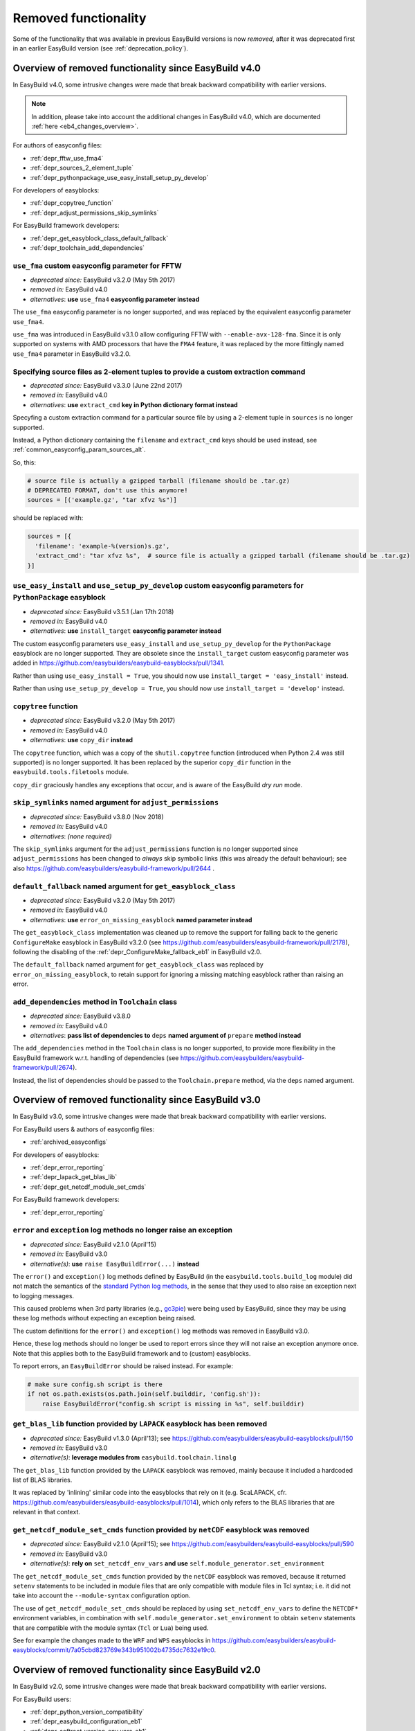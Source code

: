 .. _removed_functionality:

Removed functionality
=====================

Some of the functionality that was available in previous EasyBuild versions is now *removed*,
after it was deprecated first in an earlier EasyBuild version (see :ref:`deprecation_policy`).

.. _overview_removed_40:

Overview of removed functionality since EasyBuild v4.0
-------------------------------------------------------

In EasyBuild v4.0, some intrusive changes were made that break backward compatibility with earlier versions.

.. note:: In addition, please take into account the additional changes in EasyBuild v4.0,
          which are documented :ref:`here <eb4_changes_overview>`.

For authors of easyconfig files:

* :ref:`depr_fftw_use_fma4`
* :ref:`depr_sources_2_element_tuple`
* :ref:`depr_pythonpackage_use_easy_install_setup_py_develop`

For developers of easyblocks:

* :ref:`depr_copytree_function`
* :ref:`depr_adjust_permissions_skip_symlinks`

For EasyBuild framework developers:

* :ref:`depr_get_easyblock_class_default_fallback`
* :ref:`depr_toolchain_add_dependencies`

.. _depr_fftw_use_fma4:

``use_fma`` custom easyconfig parameter for FFTW
~~~~~~~~~~~~~~~~~~~~~~~~~~~~~~~~~~~~~~~~~~~~~~~~

* *deprecated since:* EasyBuild v3.2.0 (May 5th 2017)
* *removed in:* EasyBuild v4.0
* *alternatives*: **use** ``use_fma4`` **easyconfig parameter instead**

The ``use_fma`` easyconfig parameter is no longer supported,
and was replaced by the equivalent easyconfig parameter ``use_fma4``.

``use_fma`` was introduced in EasyBuild v3.1.0 allow configuring FFTW with ``--enable-avx-128-fma``.
Since it is only supported on systems with AMD processors that have the ``FMA4`` feature, it was replaced by
the more fittingly named ``use_fma4`` parameter in EasyBuild v3.2.0.


.. _depr_sources_2_element_tuple:

Specifying source files as 2-element tuples to provide a custom extraction command
~~~~~~~~~~~~~~~~~~~~~~~~~~~~~~~~~~~~~~~~~~~~~~~~~~~~~~~~~~~~~~~~~~~~~~~~~~~~~~~~~~

* *deprecated since:* EasyBuild v3.3.0 (June 22nd 2017)
* *removed in:* EasyBuild v4.0
* *alternatives*: **use** ``extract_cmd`` **key in Python dictionary format instead**

Specyfing a custom extraction command for a particular source file by using a 2-element tuple in ``sources``
is no longer supported.

Instead, a Python dictionary containing the ``filename`` and ``extract_cmd`` keys should be used instead,
see :ref:`common_easyconfig_param_sources_alt`.

So, this:

.. code:: python

    # source file is actually a gzipped tarball (filename should be .tar.gz)
    # DEPRECATED FORMAT, don't use this anymore!
    sources = [('example.gz', "tar xfvz %s")]

should be replaced with:

.. code:: python

  sources = [{
    'filename': 'example-%(version)s.gz',
    'extract_cmd': "tar xfvz %s",  # source file is actually a gzipped tarball (filename should be .tar.gz)
  }]


.. _depr_pythonpackage_use_easy_install_setup_py_develop:

``use_easy_install`` and ``use_setup_py_develop`` custom easyconfig parameters for ``PythonPackage`` easyblock
~~~~~~~~~~~~~~~~~~~~~~~~~~~~~~~~~~~~~~~~~~~~~~~~~~~~~~~~~~~~~~~~~~~~~~~~~~~~~~~~~~~~~~~~~~~~~~~~~~~~~~~~~~~~~~

* *deprecated since:* EasyBuild v3.5.1 (Jan 17th 2018)
* *removed in:* EasyBuild v4.0
* *alternatives*: **use** ``install_target`` **easyconfig parameter instead**

The custom easyconfig parameters ``use_easy_install`` and ``use_setup_py_develop`` for the ``PythonPackage``
easyblock are no longer supported. They are obsolete since the ``install_target`` custom easyconfig parameter was
added in https://github.com/easybuilders/easybuild-easyblocks/pull/1341.

Rather than using ``use_easy_install = True``, you should now use ``install_target = 'easy_install'`` instead.

Rather than using ``use_setup_py_develop = True``, you should now use ``install_target = 'develop'`` instead.


.. _depr_copytree_function:

``copytree`` function
~~~~~~~~~~~~~~~~~~~~~

* *deprecated since:* EasyBuild v3.2.0 (May 5th 2017)
* *removed in:* EasyBuild v4.0
* *alternatives*: **use** ``copy_dir`` **instead**

The ``copytree`` function, which was a copy of the ``shutil.copytree`` function (introduced when Python 2.4 was still
supported) is no longer supported.
It has been replaced by the superior ``copy_dir`` function in the ``easybuild.tools.filetools`` module.

``copy_dir`` graciously handles any exceptions that occur, and is aware of the EasyBuild *dry run* mode.

.. _depr_adjust_permissions_skip_symlinks:

``skip_symlinks`` named argument for ``adjust_permissions``
~~~~~~~~~~~~~~~~~~~~~~~~~~~~~~~~~~~~~~~~~~~~~~~~~~~~~~~~~~~

* *deprecated since:* EasyBuild v3.8.0 (Nov 2018)
* *removed in:* EasyBuild v4.0
* *alternatives*: *(none required)*

The ``skip_symlinks`` argument for the ``adjust_permissions`` function is no longer supported
since ``adjust_permissions`` has been changed to *always* skip symbolic links (this was already the default behaviour);
see also https://github.com/easybuilders/easybuild-framework/pull/2644 .


.. _depr_get_easyblock_class_default_fallback:

``default_fallback`` named argument for ``get_easyblock_class``
~~~~~~~~~~~~~~~~~~~~~~~~~~~~~~~~~~~~~~~~~~~~~~~~~~~~~~~~~~~~~~~

* *deprecated since:* EasyBuild v3.2.0 (May 5th 2017)
* *removed in:* EasyBuild v4.0
* *alternatives*: **use** ``error_on_missing_easyblock`` **named parameter instead**

The ``get_easyblock_class`` implementation was cleaned up to remove the support for falling back to the
generic ``ConfigureMake`` easyblock in EasyBuild v3.2.0 (see https://github.com/easybuilders/easybuild-framework/pull/2178),
following the disabling of the :ref:`depr_ConfigureMake_fallback_eb1` in EasyBuild v2.0.

The ``default_fallback`` named argument for ``get_easyblock_class`` was replaced by ``error_on_missing_easyblock``,
to retain support for ignoring a missing matching easyblock rather than raising an error.


.. _depr_toolchain_add_dependencies:

``add_dependencies`` method in ``Toolchain`` class
~~~~~~~~~~~~~~~~~~~~~~~~~~~~~~~~~~~~~~~~~~~~~~~~~~

* *deprecated since:* EasyBuild v3.8.0
* *removed in:* EasyBuild v4.0
* *alternatives*: **pass list of dependencies to** ``deps`` **named argument of** ``prepare`` **method instead**

The ``add_dependencies`` method in the ``Toolchain`` class is no longer supported, to provide more flexibility in the
EasyBuild framework w.r.t. handling of dependencies (see https://github.com/easybuilders/easybuild-framework/pull/2674).

Instead, the list of dependencies should be passed to the ``Toolchain.prepare`` method, via the ``deps`` named argument.


.. _overview_removed_30:

Overview of removed functionality since EasyBuild v3.0
-------------------------------------------------------

In EasyBuild v3.0, some intrusive changes were made that break backward compatibility with earlier versions.

For EasyBuild users & authors of easyconfig files:

* :ref:`archived_easyconfigs`

For developers of easyblocks:

* :ref:`depr_error_reporting`
* :ref:`depr_lapack_get_blas_lib`
* :ref:`depr_get_netcdf_module_set_cmds`

For EasyBuild framework developers:

* :ref:`depr_error_reporting`

.. _depr_error_reporting:

``error`` and ``exception`` log methods no longer raise an exception
~~~~~~~~~~~~~~~~~~~~~~~~~~~~~~~~~~~~~~~~~~~~~~~~~~~~~~~~~~~~~~~~~~~~

* *deprecated since:* EasyBuild v2.1.0 (April'15)
* *removed in:* EasyBuild v3.0
* *alternative(s)*: **use** ``raise EasyBuildError(...)`` **instead**

The ``error()`` and ``exception()`` log methods defined by EasyBuild (in the ``easybuild.tools.build_log`` module)
did not match the semantics of the `standard Python log methods
<https://docs.python.org/2/library/logging.html#logging.Logger.error>`_, in the sense that they used to also raise an
exception next to logging messages.

This caused problems when 3rd party libraries (e.g., `gc3pie <https://pypi.python.org/pypi/gc3pie>`_) were being
used by EasyBuild, since they may be using these log methods without expecting an exception being raised.

The custom definitions for the ``error()`` and ``exception()`` log methods was removed in EasyBuild v3.0.

Hence, these log methods should no longer be used to report errors since they will not raise an exception anymore once.
Note that this applies both to the EasyBuild framework and to (custom) easyblocks.

To report errors, an ``EasyBuildError`` should be raised instead. For example:

.. code::

    # make sure config.sh script is there
    if not os.path.exists(os.path.join(self.builddir, 'config.sh')):
        raise EasyBuildError("config.sh script is missing in %s", self.builddir)

.. _depr_lapack_get_blas_lib:

``get_blas_lib`` function provided by ``LAPACK`` easyblock has been removed
~~~~~~~~~~~~~~~~~~~~~~~~~~~~~~~~~~~~~~~~~~~~~~~~~~~~~~~~~~~~~~~~~~~~~~~~~~~

* *deprecated since:* EasyBuild v1.3.0 (April'13); see https://github.com/easybuilders/easybuild-easyblocks/pull/150
* *removed in:* EasyBuild v3.0
* *alternative(s)*: **leverage modules from** ``easybuild.toolchain.linalg``

The ``get_blas_lib`` function provided by the ``LAPACK`` easyblock was removed,
mainly because it included a hardcoded list of BLAS libraries.

It was replaced by 'inlining' similar code into the easyblocks that rely on it
(e.g. ScaLAPACK, cfr. https://github.com/easybuilders/easybuild-easyblocks/pull/1014),
which only refers to the BLAS libraries that are relevant in that context.


.. _depr_get_netcdf_module_set_cmds:

``get_netcdf_module_set_cmds`` function provided by ``netCDF`` easyblock was removed
~~~~~~~~~~~~~~~~~~~~~~~~~~~~~~~~~~~~~~~~~~~~~~~~~~~~~~~~~~~~~~~~~~~~~~~~~~~~~~~~~~~~

* *deprecated since:* EasyBuild v2.1.0 (April'15); see https://github.com/easybuilders/easybuild-easyblocks/pull/590
* *removed in:* EasyBuild v3.0
* *alternative(s)*: **rely on** ``set_netcdf_env_vars`` **and use** ``self.module_generator.set_environment``

The ``get_netcdf_module_set_cmds`` function provided by the ``netCDF`` easyblock was removed, because it
returned ``setenv`` statements to be included in module files that are only compatible with module files in Tcl syntax;
i.e. it did not take into account the ``--module-syntax`` configuration option.

The use of ``get_netcdf_module_set_cmds`` should be replaced by using ``set_netcdf_env_vars``
to define the ``NETCDF*`` environment variables, in combination with ``self.module_generator.set_environment``
to obtain ``setenv`` statements that are compatible with the module syntax (``Tcl`` or ``Lua``) being used.

See for example the changes made to the ``WRF`` and ``WPS``
easyblocks in https://github.com/easybuilders/easybuild-easyblocks/commit/7a05cbd823769e343b951002b4735dc7632e19c0.

.. _overview_removed_20:

Overview of removed functionality since EasyBuild v2.0
-------------------------------------------------------

In EasyBuild v2.0, some intrusive changes were made that break backward compatibility with earlier versions.

For EasyBuild users:

* :ref:`depr_python_version_compatibility`
* :ref:`depr_easybuild_configuration_eb1`
* :ref:`depr_softroot_version_env_vars_eb1`

For authors of easyconfig files:

* :ref:`depr_ConfigureMake_fallback_eb1`
* :ref:`depr_easyconfig_parameters_eb1`
* :ref:`depr_mrbayes_beagle_eb1`

For developers of easyblocks:

* :ref:`depr_easyblocks_API_eb1`
* :ref:`depr_renamed_relocated_functions_eb1`
* :ref:`depr_changes_generic_easyblocks_eb1`

For EasyBuild framework developers:

* :ref:`depr_easybuild_tools_modules_eb1`

.. note::
    A script ``fix-broken-easyconfigs.py`` is provided to fix easyconfig files that were broken by the
    backward-incompatible changes documented at :ref:`depr_ConfigureMake_fallback_eb1` and
    :ref:`depr_easyconfig_parameters_eb1`. See :ref:`fix_broken_easyconfigs_script` for more information.

.. _depr_python_version_compatibility:

Python version compatibility
~~~~~~~~~~~~~~~~~~~~~~~~~~~~

**Compatibility with Python 2.6 is removed.**

* *deprecated since:* EasyBuild v4.1.0 (Nov'19)
* *removed in:* EasyBuild v4.4.0
* *alternative(s)*: **upgrade to Python v2.7.x or v3.5+**

Support for running EasyBuild on top of Python 2.6 was removed in EasyBuild version 4.4.0.

You should upgrade to a newer version of Python (see also :ref:`py2_py3_compatibility`).

**Compatibility with Python 2.4 is removed.**

* *deprecated since:* EasyBuild v1.14.0 (July'14)
* *removed in:* EasyBuild v2.0
* *alternative(s)*: **upgrade to Python v2.6.x or v2.7.x**

Ever since EasyBuild v1.0, the codebase has been Python 2.4 compatible. One reason for this is that EasyBuild was
being used on a daily basis on Scientific Linux 5, in which the Python 2.4.x is the system default.

Starting with EasyBuild v2.0 support for Python 2.4 is removed, and only ensure compatibility with Python 2.6.x or a
more recent Python 2.x.

This will enable us to gradually also make the codebase compatible with Python 3.x, which is difficult to do without
removing support for Python 2.4.

.. _depr_easybuild_configuration_eb1:

EasyBuild configuration
~~~~~~~~~~~~~~~~~~~~~~~

**Old-style EasyBuild configuration is removed.**

* *deprecated since:* EasyBuild v1.3.0 (Apr'13)
* *removed in*: EasyBuild v2.0
* *alternatives:* **new-style configuration** (see :ref:`configuring_easybuild`)

Early versions of EasyBuild v1.x provided support for configuring EasyBuild via a *Python module* that was automagically
executed when available.

Since EasyBuild v1.3 a safer and more consistent way of configuring EasyBuild is supported, which aligns the EasyBuild
command line options, ``$EASYBUILD_X`` environment variables and key-value style configuration files.

More information about the new(er) and recommended configuration style is available :ref:`here <configuring_easybuild>`.

For detailed information with respect to porting from the old to the new configuration style, see
:ref:`configuring_easybuild_legacy`.

Location of default configuration file
^^^^^^^^^^^^^^^^^^^^^^^^^^^^^^^^^^^^^^

**The default configuration file location** ``$HOME/.easybuild/config.cfg`` **is no longer considered.**

* *deprecated since:* EasyBuild v1.11.0 (Feb'14)
* *removed in*: EasyBuild v2.0
* *alternatives:* ``$XDG_CONFIG_HOME/easybuild/config.cfg`` (equivalent to ``$HOME/.config/easybuild/config.cfg``)

The default path for the new-style configuration path is ``$XDG_CONFIG_HOME/easybuild/config.cfg`` (or
``$HOME/.config/easybuild/config.cfg`` if ``$XDG_CONFIG_HOME`` is not set), see :ref:`list_of_configuration_files`.

The previous default path ``$HOME/.easybuild/config.cfg`` that was in place since EasyBuild v1.3.0 is no longer
considered.

.. _depr_ConfigureMake_fallback_eb1:

Automagic fallback to ``ConfigureMake``
~~~~~~~~~~~~~~~~~~~~~~~~~~~~~~~~~~~~~~~

**The automagic fallback to the** ``ConfigureMake`` **easyblock is removed.**

* *deprecated since:* EasyBuild v1.16.0 (Dec'14)
* *removed in:* EasyBuild v2.0
* *alternative(s)*: specify ``easyblock = 'ConfigureMake'`` in easyconfig file

If the ``easyblock`` easyconfig was not specified, EasyBuild tries to find a matching easyblock based on the software
name. In EasyBuild v1.x, the generic ``ConfigureMake`` easyblock was used if no matching easyblock could be found.

This behavior is now removed; instead, easyconfigs that require using the ``ConfigureMake`` easyblock *must* include
the following::

  easyblock = 'ConfigureMake'

.. _depr_easyconfig_parameters_eb1:

Easyconfig parameters
~~~~~~~~~~~~~~~~~~~~~

Some easyconfig parameters are removed.

.. note::
  A script is available to fix easyconfig files that are broken because they still rely on this functionality,
  see :ref:`fix_broken_easyconfigs_script`.

.. _depr_premakeopts_makeopts_eb1:

Options for build command
^^^^^^^^^^^^^^^^^^^^^^^^^

**The** ``premakeopts`` **and** ``makeopts`` **easyconfig parameters are removed.**

* *deprecated since:* EasyBuild v1.13.0 (May'14)
* *removed in:* EasyBuild v2.0
* *alternative(s)*: use ``prebuildopts``/``buildopts`` instead

For consistency in terminology, the ``premakeopts`` and ``makeopts`` generic easyconfig parameters are removed,
in favor of their alternative parameters, ``prebuildopts`` and ``buildopts``, resp.

(see also :ref:`configure_build_install_command_options`)

.. note:: Since EasyBuild v1.13.0, ``buildopts`` is automatically defined with the value of ``makeopts``, unless
  ``buildopts`` was specified by itself. When both values are specified, ``buildopts`` takes precedence of ``makeopts``
  (analogous for ``prebuildopts``/``premakeopts``).

.. _depr_shared_lib_ext_eb1:

Shared library extension
^^^^^^^^^^^^^^^^^^^^^^^^

**The** ``shared_lib_ext`` **'constant' in easyconfigs is no longer defined.**

* *deprecated since:* EasyBuild v1.5.0 (June'13)
* *removed in:* EasyBuild v2.0
* *alternative(s)*: use ``SHLIB_EXT`` instead

The ``shared_lib_ext`` "magic" variable representing the extension for shared libraries (``.so`` on Linux,
``.dylib`` on OS X) is no longer defined; the easyconfig constant ``SHLIB_EXT`` should be using instead.

.. _depr_license_eb1:

Software license
^^^^^^^^^^^^^^^^

**The** ``license`` **easyconfig parameter is removed.**

* *deprecated since:* EasyBuild v1.11.0 (Feb'14)
* *removed in:* EasyBuild v2.0
* *alternative(s)*: use ``license_file`` or ``software_license`` instead

The ``license`` easyconfig parameter, which was specific to the ``IntelBase`` generic easyblock and thus relevant
for Intel tools, is removed. The generic ``license_file`` easyconfig parameter should be used instead, to specify
the location of the license file (or server).

This change was made to avoid confusion with the ``software_license`` generic easyconfig parameter, which can be used
to specify the license under which the software was released (e.g., GPLv2, BSD, etc.). Here, the specified value *must*
be a known license type (see ``eb --avail-easyconfig-licenses``).

.. note:: The `software_license` easyconfig parameter will become **mandatory** at some point.

.. _depr_mrbayes_beagle_eb1:

``BEAGLE`` dependency in ``MrBayes`` easyblock replaced by ``beagle-lib``
~~~~~~~~~~~~~~~~~~~~~~~~~~~~~~~~~~~~~~~~~~~~~~~~~~~~~~~~~~~~~~~~~~~~~~~~~

**The** ``MrBayes`` **easyblock no longer considers** ``BEAGLE`` **as a valid dependency.**

* *deprecated since:* EasyBuild v1.6.0 (Jul'14)
* *removed in:* EasyBuild v2.0
* *alternative(s)*: use ``beagle-lib`` instead

Due to a misnomer in the easyconfig files for ``beagle-lib`` (formerly named ``BEAGLE``), the custom easyblock for
``MrBayes`` now no longer considers ``BEAGLE`` as a dependency.

The library required by ``MrBayes`` must now be provided as a dependency named ``beagle-lib``.


EasyBuild API changes
~~~~~~~~~~~~~~~~~~~~~

Some changes in the EasyBuild API were made, which potentiallty affects easyblocks and the EasyBuild framework itself.

.. _depr_easyblocks_API_eb1:

Easyblocks API (``EasyBlock`` class from ``easybuild.framework.easyblock``)
^^^^^^^^^^^^^^^^^^^^^^^^^^^^^^^^^^^^^^^^^^^^^^^^^^^^^^^^^^^^^^^^^^^^^^^^^^^

The API for easyblocks was modified slightly, to correct for a couple of historic mistakes.

Return type of ``extra_options`` method
+++++++++++++++++++++++++++++++++++++++

**The list-of-tuples return type of the** ``extra_options`` **method must now be a** ``dict`` **instead.**

* *deprecated since:* EasyBuild v1.12.0 (Apr'14)
* *removed in:* EasyBuild v2.0
* *alternative(s)*: ensure/assume ``dict`` return type

The return type of the ``extra_options`` static method in the ``EasyBlock`` class has been changed to a *dictionary*
(``dict``), rather than a list of key-value tuples.

Custom easyconfig parameters should be added via a *dict*-typed value to the ``extra_options`` function of parent
easyblock.

For example (taken from the generic easyblock ``Binary``)::

      @staticmethod
      def extra_options(extra_vars=None):
          """Extra easyconfig parameters specific to Binary easyblock."""
          extra_vars = EasyBlock.extra_options(extra_vars)
          extra_vars.update({
              'install_cmd': [None, "Install command to be used.", CUSTOM],
          })
          return extra_vars

Extension filter template
+++++++++++++++++++++++++

**The** ``name`` **and** ``version`` **templates in** ``exts_filter`` **are removed.**

* *deprecated since:* EasyBuild v1.2.0 (Feb'13)
* *removed in:* EasyBuild v2.0
* *alternative(s)*: use ``ext_name`` and ``ext_version`` instead

Only the ``ext_name``, ``ext_version`` and ``src`` template strings can be used in the ``exts_filter`` extension filter
easyconfig parameter; the ``name`` and ``version`` template strings are removed.

For example (default extension filter for Python packages)::

  exts_filter = ("python -c 'import %(ext_name)s'", "")

Module path of default class for extensions
+++++++++++++++++++++++++++++++++++++++++++

**Specifying the module path in** ``exts_defaultclass`` **is no longer possible.**

* *deprecated since:* EasyBuild v0.5 (Apr'12)
* *removed in:* EasyBuild v2.0
* *alternative(s)*: *(none required, module path is derived from specified class name)*

Explicitly specifying the module path for the default class to use for extensions (via ``exts_defaultclass``) is
no longer possible. Only the class name should be specified, the corresponding module path is derived from it.

Module path for easyblocks
++++++++++++++++++++++++++

**Deriving the module path for easyblocks from the software name is removed.**

* *deprecated since:* EasyBuild v1.4.0 (May'13)
* *removed in:* EasyBuild v2.0
* *alternative(s)*: use easyblock class name according to encoding scheme (e.g., ``EB_Foo``)

Determining the *location* of Python modules representing easyblocks based on the software name (``name``) is removed.

EasyBuild *must* be able to determine the easyblock module path solely based on the name of the easyblock Python class.

Easyblocks with a class name that is already honoring the encoding scheme implemented by the ``encode_class_name``
function will not be affected.

.. _depr_easybuild_tools_modules_eb1:

``easybuild.tools.modules`` Python module
^^^^^^^^^^^^^^^^^^^^^^^^^^^^^^^^^^^^^^^^^

**The API of the** ``easybuild.tools.modules`` **module has been updated, certain aspects of the old API are removed.**

* *deprecated since:* EasyBuild v1.8.0 (Oct'13) & v1.15.0 (Sept'15)
* *removed in:* EasyBuild v2.0
* *alternative(s)*: use equivalents available in new API (see below)

The API of the ``easybuild.tools.modules`` Python module has been changed extensively when implementing support for
alternative module naming schemes:

* the ``modules`` class variable and the ``add_module``/``remove_module`` methods are removed; modules should be
  (un)loaded using the ``load`` and ``unload`` methods instead
* the ``mod_paths`` and ``modulePath`` named arguments for the ``run_module`` method are removed; the class instance
  should be created with a specific list of module paths instead
* the ``Modules`` class to obtain a class instance representing a modules tool interface is removed;
  the ``modules_tool`` function should be used instead

Additionally, the ``exists`` method which only takes a single module name is removed; it is replaced by
the ``exist`` method, which takes a list of module names *(since EasyBuild v1.15.0 (Sept'15))*.

**Easyblocks should not be using** ``easybuild.tools.modules`` **directly, and hence should be unaffected.**

.. _depr_softroot_version_env_vars_eb1:

``$SOFTX`` environment variables in generated module files
^^^^^^^^^^^^^^^^^^^^^^^^^^^^^^^^^^^^^^^^^^^^^^^^^^^^^^^^^^

``$SOFTX`` **environment variables set by module files generated with EasyBuild v0.x will no longer be taken into
account.**

* *deprecated since:* EasyBuild v1.3.0 (Apr'13)
* *removed in:* EasyBuild v2.0
* *alternative(s)*: reinstall (ancient) module files which are only defining the ``$SOFTX`` environment variables

The ``get_software_root`` and ``get_software_version`` functions will only take ``$EBROOTFOO`` and ``$EBVERSIONFOO``
environment variables into account, as opposed to also considering the ``$SOFTROOTFOO`` and ``$SOFTVERSIONFOO``
environment variables (which were set in modules generated by EasyBuild v0.x).
Likewise, adhering to the ``$SOFTDEVELFOO`` environment variables is removed.

*This is only relevant to early adopters who are still using module files generated by EasyBuild v0.x.*

.. _depr_renamed_relocated_functions_eb1:

Renamed/relocated functions
^^^^^^^^^^^^^^^^^^^^^^^^^^^

**Some functions/methods have been renamed or relocated, their equivalents under a previous location/name are removed.**

* *deprecated since:* *(depends on function/method, see below)*
* *removed in:* EasyBuild v2.0
* *alternative(s)*: use new location/name

A number of functions and methods that are part of the EasyBuild framework API have been renamed, mainly for consistency
reasons.

* the ``moduleGenerator`` handle to the ``ModuleGenerator`` object instance has been renamed to ``module_generator``;
  hence, easyblock should be using ``self.module_generator`` rather than ``self.moduleGenerator`` *(since EasyBuild v1.16.0 (Dec'14))*
* ``source_paths()`` (in ``easybuild.tools.config``) replaces the removed ``source_path()`` *(since EasyBuild v1.8.0 (Oct'13))*
* ``get_avail_core_count()`` (in ``easybuild.tools.systemtools``) replaces the removed ``get_core_count()``
  *(since EasyBuild v1.9.0 (Nov'13))*
* ``get_os_type()`` (in ``easybuild.tools.systemtools``) replaces the removed ``get_kernel_name``
  *(since EasyBuild v1.3.0 (Apr'13))*
* the ``det_full_ec_version`` function available from ``easybuild.tools.module_generator`` replaces the removed
  ``det_installversion`` function that was available from ``easybuild.framework.easyconfig.*`` *(since EasyBuild v1.8.0
  (Oct'13))*

Some functions have moved to a different location:

* the ``read_environment`` function is now provided by the ``easybuild.tools.environment`` module, rather than by
  ``easybuild.tools.config`` or ``easybuild.tools.utilities`` *(since EasyBuild v1.7.0 (Sept'13))*
* the ``modify_env`` function is now provided by the ``easybuild.tools.environment`` module, rather than by
  ``easybuild.tools.filetools`` *(since EasyBuild v1.7.0 (Sep'13))*
* the ``run_cmd``, ``run_cmd_qa`` and ``parse_log_for_error`` functions are now provided by the ``easybuild.tools.run`` module,
  rather than by ``easybuild.tools.filetools`` *(since EasyBuild v1.11.0 (Feb'14))*

The ``get_log`` function provided by the ``easybuild.tools.build_log`` module has been removed entirely,
no alternatives are provided (since none are needed). *(since EasyBuild v1.3.0 (Apr'13))*

.. _depr_changes_generic_easyblocks_eb1:

Changes in (generic) easyblocks
^^^^^^^^^^^^^^^^^^^^^^^^^^^^^^^

``srcdir`` replaces ``builddir`` as named argument in ``CMakeMake.configure_step``
++++++++++++++++++++++++++++++++++++++++++++++++++++++++++++++++++++++++++++++++++

**The named argument** ``builddir`` **in the** ``configure_step`` **method of the generic** ``CMakeMake`` **easyblock
was replaced by** ``srcdir`` **.**

* *deprecated since:* EasyBuild v1.4.0 (May'13)
* *removed in:* EasyBuild v2.0
* *alternative(s)*: equivalent ``srcdir`` named argument

Since the ``builddir`` named argument in the ``configure_step`` method of the generic ``CMakeMake`` easyblock was a
misnomer (it specifies the location of the *source* directory that should be provided to ``cmake``), it was replaced
with an equivalent named argument ``srcdir``.

``VersionIndependentPythonPackage`` replaces ``VersionIndependendPythonPackage``
++++++++++++++++++++++++++++++++++++++++++++++++++++++++++++++++++++++++++++++++

**The generic easyblock** ``VersionIndependendPythonPackage`` **was replaced with the equivalent generic easyblock**
``VersionIndependentPythonPackage`` **.**

* *deprecated since:* EasyBuild v1.11.0 (Feb'14)
* *removed in:* EasyBuild v2.0
* *alternative(s)*: ``VersionIndependentPythonPackage``

Because of to a typo in the name, the ``VersionIndependendPythonPackage`` generic easyblock was replaced by the
equivalent ``VersionIndependentPythonPackage`` generic easyblock.

``get_sitearch_suffix`` function in ``Perl`` easyblock is removed
+++++++++++++++++++++++++++++++++++++++++++++++++++++++++++++++++

**The** ``get_sitearch_suffix`` **function in the** ``Perl`` **easyblock was replaced in favor of the more generic**
``get_site_suffix`` **function.**

* *deprecated since:* EasyBuild v1.7.0 (Sept'13)
* *removed in:* EasyBuild v2.0
* *alternative(s)*: ``get_site_suffix('sitearch')``

The ``get_sitearch_suffix`` function provided by the ``Perl`` easyblock, which can be (and is) imported in/used by other
easyblocks, has been replaced by the more generic ``get_site_suffix`` function.

To obtain the same functionality as was provided by ``get_sitearch_suffix``, use ``get_site_suffix('sitearch')`` instead.
